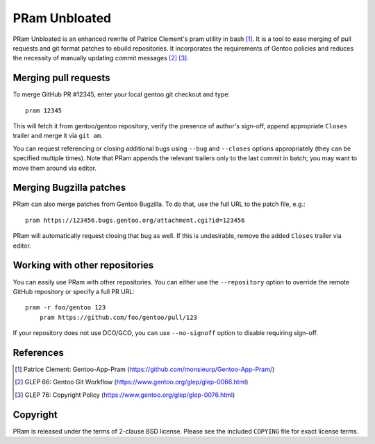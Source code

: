 ==============
PRam Unbloated
==============

PRam Unbloated is an enhanced rewrite of Patrice Clement's pram utility
in bash [#CLEMENT-PRAM]_.  It is a tool to ease merging of pull requests
and git format patches to ebuild repositories.  It incorporates
the requirements of Gentoo policies and reduces the necessity
of manually updating commit messages [#GLEP66]_ [#GLEP76]_.


Merging pull requests
---------------------
To merge GitHub PR #12345, enter your local gentoo.git checkout
and type::

    pram 12345

This will fetch it from gentoo/gentoo repository, verify the presence
of author's sign-off, append appropriate ``Closes`` trailer and merge
it via ``git am``.

You can request referencing or closing additional bugs using ``--bug``
and ``--closes`` options appropriately (they can be specified multiple
times).  Note that PRam appends the relevant trailers only to the last
commit in batch; you may want to move them around via editor.


Merging Bugzilla patches
------------------------
PRam can also merge patches from Gentoo Bugzilla.  To do that, use
the full URL to the patch file, e.g.::

    pram https://123456.bugs.gentoo.org/attachment.cgi?id=123456

PRam will automatically request closing that bug as well.  If this is
undesirable, remove the added ``Closes`` trailer via editor.


Working with other repositories
-------------------------------
You can easily use PRam with other repositories.  You can either use
the ``--repository`` option to override the remote GitHub repository
or specify a full PR URL::

    pram -r foo/gentoo 123
	pram https://github.com/foo/gentoo/pull/123

If your repository does not use DCO/GCO, you can use ``--no-signoff``
option to disable requiring sign-off.


References
----------
.. [#CLEMENT-PRAM] Patrice Clement: Gentoo-App-Pram
   (https://github.com/monsieurp/Gentoo-App-Pram/)

.. [#GLEP66] GLEP 66: Gentoo Git Workflow
   (https://www.gentoo.org/glep/glep-0066.html)

.. [#GLEP76] GLEP 76: Copyright Policy
   (https://www.gentoo.org/glep/glep-0076.html)


Copyright
---------
PRam is released under the terms of 2-clause BSD license.  Please see
the included ``COPYING`` file for exact license terms.
